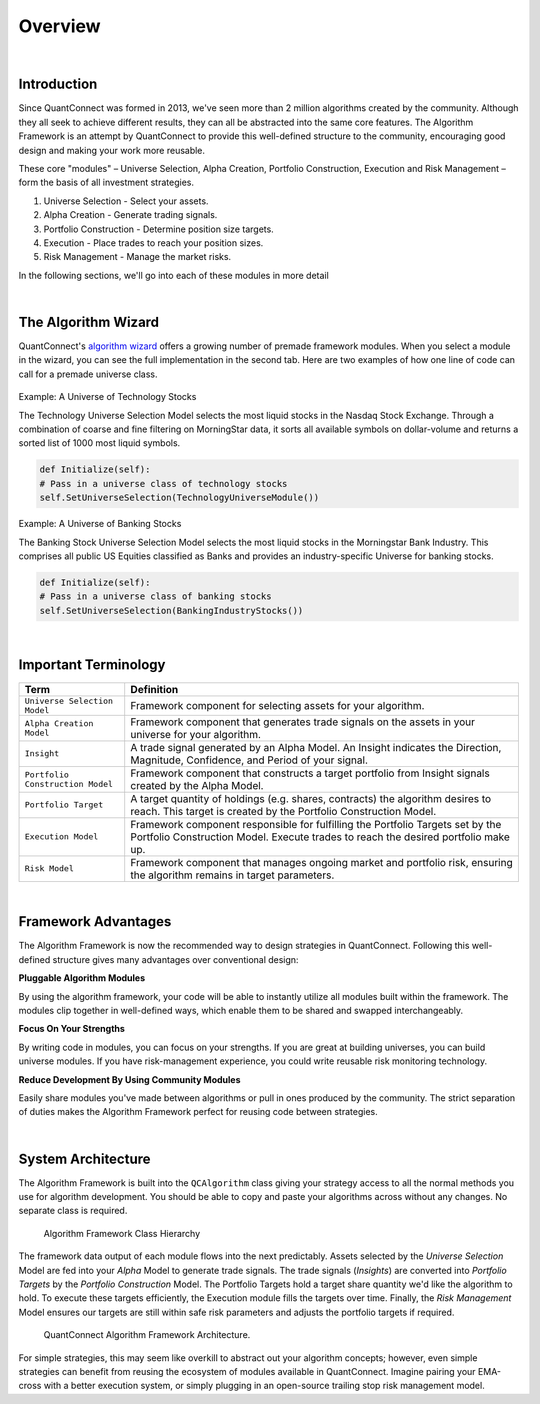 .. _algorithm-framework-overview:

========
Overview
========

|

Introduction
=============
Since QuantConnect was formed in 2013, we've seen more than 2 million algorithms created by the community. Although they all seek to achieve different results, they can all be abstracted into the same core features. The Algorithm Framework is an attempt by QuantConnect to provide this well-defined structure to the community, encouraging good design and making your work more reusable.

These core "modules" – Universe Selection, Alpha Creation, Portfolio Construction, Execution and Risk Management – form the basis of all investment strategies.

#. Universe Selection - Select your assets.
#. Alpha Creation - Generate trading signals.
#. Portfolio Construction - Determine position size targets.
#. Execution - Place trades to reach your position sizes.
#. Risk Management - Manage the market risks.

In the following sections, we'll go into each of these modules in more detail

|

The Algorithm Wizard
====================

QuantConnect's `algorithm wizard <https://www.quantconnect.com/terminal/>`_ offers a growing number of premade framework modules. When you select a module in the wizard, you can see the full implementation in the second tab. Here are two examples of how one line of code can call for a premade universe class.

.. figure:: https://cdn.quantconnect.com/bootcamp/i/techuniverse_rev0.gif

Example: A Universe of Technology Stocks

The Technology Universe Selection Model selects the most liquid stocks in the Nasdaq Stock Exchange. Through a combination of coarse and fine filtering on MorningStar data, it sorts all available symbols on dollar-volume and returns a sorted list of 1000 most liquid symbols.

.. code-block::

    def Initialize(self):
    # Pass in a universe class of technology stocks
    self.SetUniverseSelection(TechnologyUniverseModule())

Example: A Universe of Banking Stocks

The Banking Stock Universe Selection Model selects the most liquid stocks in the Morningstar Bank Industry. This comprises all public US Equities classified as Banks and provides an industry-specific Universe for banking stocks.

.. code-block::

    def Initialize(self):
    # Pass in a universe class of banking stocks
    self.SetUniverseSelection(BankingIndustryStocks())

|

Important Terminology
=====================
.. list-table::
   :header-rows: 1

   * - Term
     - Definition

   * - ``Universe Selection Model``
     - Framework component for selecting assets for your algorithm.

   * - ``Alpha Creation Model``
     - Framework component that generates trade signals on the assets in your universe for your algorithm.

   * - ``Insight``
     - A trade signal generated by an Alpha Model. An Insight indicates the Direction, Magnitude, Confidence, and Period of your signal.

   * - ``Portfolio Construction Model``
     - Framework component that constructs a target portfolio from Insight signals created by the Alpha Model.

   * - ``Portfolio Target``
     - A target quantity of holdings (e.g. shares, contracts) the algorithm desires to reach. This target is created by the Portfolio Construction Model.

   * - ``Execution Model``
     - Framework component responsible for fulfilling the Portfolio Targets set by the Portfolio Construction Model. Execute trades to reach the desired portfolio make up.

   * - ``Risk Model``
     - Framework component that manages ongoing market and portfolio risk, ensuring the algorithm remains in target parameters.

|

Framework Advantages
====================
The Algorithm Framework is now the recommended way to design strategies in QuantConnect. Following this well-defined structure gives many advantages over conventional design:

**Pluggable Algorithm Modules**

By using the algorithm framework, your code will be able to instantly utilize all modules built within the framework. The modules clip together in well-defined ways, which enable them to be shared and swapped interchangeably.

**Focus On Your Strengths**

By writing code in modules, you can focus on your strengths. If you are great at building universes, you can build universe modules. If you have risk-management experience, you could write reusable risk monitoring technology.

**Reduce Development By Using Community Modules**

Easily share modules you've made between algorithms or pull in ones produced by the community. The strict separation of duties makes the Algorithm Framework perfect for reusing code between strategies.

|

System Architecture
===================
The Algorithm Framework is built into the ``QCAlgorithm`` class giving your strategy access to all the normal methods you use for algorithm development. You should be able to copy and paste your algorithms across without any changes. No separate class is required.

.. figure:: https://cdn.quantconnect.com/web/i/docs/algorithm-framework/class-structure_rev2.png

   Algorithm Framework Class Hierarchy

The framework data output of each module flows into the next predictably. Assets selected by the *Universe Selection* Model are fed into your *Alpha* Model to generate trade signals. The trade signals (*Insights*) are converted into *Portfolio Targets* by the *Portfolio Construction* Model. The Portfolio Targets hold a target share quantity we'd like the algorithm to hold. To execute these targets efficiently, the Execution module fills the targets over time. Finally, the *Risk Management* Model ensures our targets are still within safe risk parameters and adjusts the portfolio targets if required.

.. figure:: https://cdn.quantconnect.com/web/i/docs/algorithm-framework/algorithm-framework.png

   QuantConnect Algorithm Framework Architecture.

.. tabs::

   .. code-tab:: c#

        public class MyFrameworkAlgorithm : QCAlgorithm {
            public void Initialize() {
                // Setup Requested Modules
            }
        }

   .. code-tab:: py

        class MyFrameworkAlgorithm(QCAlgorithm):
            def Initialize(self):
                # Setup Requested Modules

For simple strategies, this may seem like overkill to abstract out your algorithm concepts; however, even simple strategies can benefit from reusing the ecosystem of modules available in QuantConnect. Imagine pairing your EMA-cross with a better execution system, or simply plugging in an open-source trailing stop risk management model.
